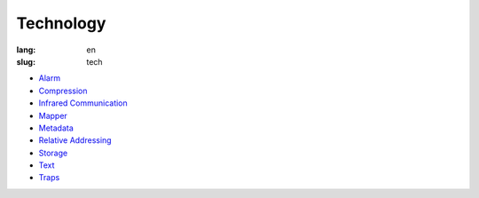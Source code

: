 Technology
==========

:lang: en
:slug: tech

* `Alarm <{filename}alarm.rst>`_
* `Compression <{filename}compression.rst>`_
* `Infrared Communication <{filename}infrared.rst>`_
* `Mapper <{filename}mapper.rst>`_
* `Metadata <{filename}metadata.rst>`_
* `Relative Addressing <{filename}relative.rst>`_
* `Storage <{filename}storage.rst>`_
* `Text <{filename}text.rst>`_
* `Traps <{filename}trap.rst>`_
